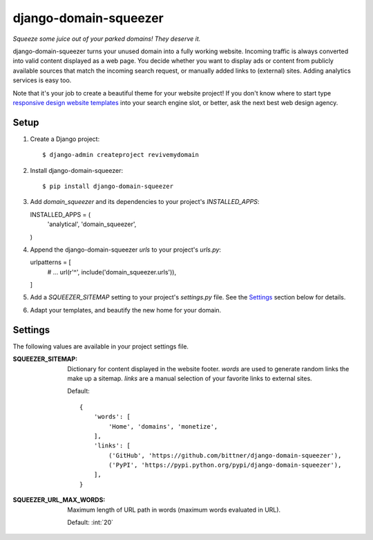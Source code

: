 django-domain-squeezer
======================

*Squeeze some juice out of your parked domains! They deserve it.*

django-domain-squeezer turns your unused domain into a fully working website.
Incoming traffic is always converted into valid content displayed as a web
page.  You decide whether you want to display ads or content from publicly
available sources that match the incoming search request, or manually added
links to (external) sites.  Adding analytics services is easy too.

Note that it's your job to create a beautiful theme for your website project!
If you don't know where to start type `responsive design website templates`_
into your search engine slot, or better, ask the next best web design agency.


.. _responsive design website templates:
    https://duckduckgo.com/?q=responsive+design+website+templates

Setup
-----

#. Create a Django project::

   $ django-admin createproject revivemydomain

#. Install django-domain-squeezer::

   $ pip install django-domain-squeezer

#. Add `domain_squeezer` and its dependencies to your project's `INSTALLED_APPS`::

   INSTALLED_APPS = (
       'analytical',
       'domain_squeezer',
   )

#. Append the django-domain-squeezer `urls` to your project's `urls.py`::

   urlpatterns = [
       # ...
       url(r'^', include('domain_squeezer.urls')),
   ]

#. Add a `SQUEEZER_SITEMAP` setting to your project's `settings.py` file.
   See the Settings_ section below for details.

#. Adapt your templates, and beautify the new home for your domain.

Settings
--------

The following values are available in your project settings file.

:SQUEEZER_SITEMAP:
   Dictionary for content displayed in the website footer.
   `words` are used to generate random links the make up a sitemap.
   `links` are a manual selection of your favorite links to external sites.

   Default::

      {
          'words': [
              'Home', 'domains', 'monetize',
          ],
          'links': [
              ('GitHub', 'https://github.com/bittner/django-domain-squeezer'),
              ('PyPI', 'https://pypi.python.org/pypi/django-domain-squeezer'),
          ],
      }

:SQUEEZER_URL_MAX_WORDS:
   Maximum length of URL path in words (maximum words evaluated in URL).

   Default: :int:`20`
